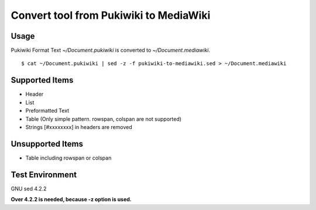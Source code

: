 =========================================
 Convert tool from Pukiwiki to MediaWiki
=========================================

Usage
======

Pukiwiki Format Text `~/Document.pukiwiki` is converted to `~/Document.mediawiki`. ::

    $ cat ~/Document.pukiwiki | sed -z -f pukiwiki-to-mediawiki.sed > ~/Document.mediawiki


Supported Items
===============

- Header
- List
- Preformatted Text
- Table (Only simple pattern. rowspan, colspan are not supported)
- Strings [#xxxxxxxx] in headers are removed
  
Unsupported Items
=================

- Table including rowspan or colspan

Test Environment
================

GNU sed 4.2.2

**Over 4.2.2 is needed, because -z option is used.**

